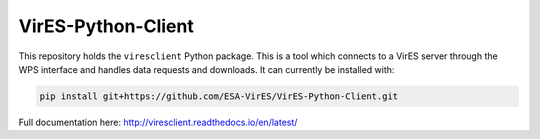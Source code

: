 ===================
VirES-Python-Client
===================

.. image:: https://readthedocs.org/projects/viresclient/badge/?version=latest
    :target: http://viresclient.readthedocs.io/en/latest/?badge=latest
    :alt: Documentation Status

.. image:: https://travis-ci.org/ESA-VirES/VirES-Python-Client.svg?branch=master
    :target: https://travis-ci.org/ESA-VirES/VirES-Python-Client

This repository holds the ``viresclient`` Python package. This is a tool which connects to a VirES server through the WPS interface and handles data requests and downloads. It can currently be installed with:

.. code-block:: shell

  pip install git+https://github.com/ESA-VirES/VirES-Python-Client.git

Full documentation here: http://viresclient.readthedocs.io/en/latest/
